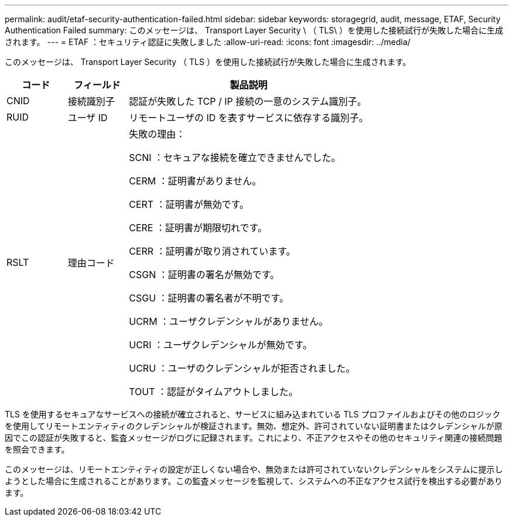 ---
permalink: audit/etaf-security-authentication-failed.html 
sidebar: sidebar 
keywords: storagegrid, audit, message, ETAF, Security Authentication Failed 
summary: このメッセージは、 Transport Layer Security \ （ TLS\ ）を使用した接続試行が失敗した場合に生成されます。 
---
= ETAF ：セキュリティ認証に失敗しました
:allow-uri-read: 
:icons: font
:imagesdir: ../media/


[role="lead"]
このメッセージは、 Transport Layer Security （ TLS ）を使用した接続試行が失敗した場合に生成されます。

[cols="1a,1a,4a"]
|===
| コード | フィールド | 製品説明 


 a| 
CNID
 a| 
接続識別子
 a| 
認証が失敗した TCP / IP 接続の一意のシステム識別子。



 a| 
RUID
 a| 
ユーザ ID
 a| 
リモートユーザの ID を表すサービスに依存する識別子。



 a| 
RSLT
 a| 
理由コード
 a| 
失敗の理由：

SCNI ：セキュアな接続を確立できませんでした。

CERM ：証明書がありません。

CERT ：証明書が無効です。

CERE ：証明書が期限切れです。

CERR ：証明書が取り消されています。

CSGN ：証明書の署名が無効です。

CSGU ：証明書の署名者が不明です。

UCRM ：ユーザクレデンシャルがありません。

UCRI ：ユーザクレデンシャルが無効です。

UCRU ：ユーザのクレデンシャルが拒否されました。

TOUT ：認証がタイムアウトしました。

|===
TLS を使用するセキュアなサービスへの接続が確立されると、サービスに組み込まれている TLS プロファイルおよびその他のロジックを使用してリモートエンティティのクレデンシャルが検証されます。無効、想定外、許可されていない証明書またはクレデンシャルが原因でこの認証が失敗すると、監査メッセージがログに記録されます。これにより、不正アクセスやその他のセキュリティ関連の接続問題を照会できます。

このメッセージは、リモートエンティティの設定が正しくない場合や、無効または許可されていないクレデンシャルをシステムに提示しようとした場合に生成されることがあります。この監査メッセージを監視して、システムへの不正なアクセス試行を検出する必要があります。
